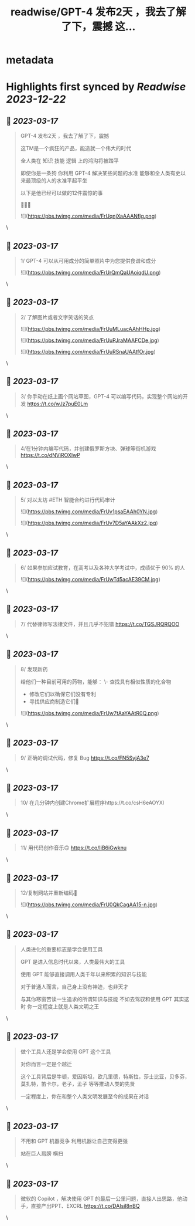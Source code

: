 :PROPERTIES:
:title: readwise/GPT-4 发布2天 ，我去了解了下，震撼 这...
:END:


* metadata
:PROPERTIES:
:author: [[0xUnicorn on Twitter]]
:full-title: "GPT-4 发布2天 ，我去了解了下，震撼 这..."
:category: [[tweets]]
:url: https://twitter.com/0xUnicorn/status/1636274143846076417
:image-url: https://pbs.twimg.com/profile_images/1646533981297594368/T10GcY77.jpg
:END:

* Highlights first synced by [[Readwise]] [[2023-12-22]]
** 📌 [[2023-03-17]]
#+BEGIN_QUOTE
GPT-4 发布2天 ，我去了解了下，震撼

这TM是一个疯狂的产品，能造就一个伟大的时代  

全人类在
知识
技能
逻辑
上的鸿沟将被踏平

即使你是一条狗
你利用 GPT-4 解决某些问题的水准 
能够和全人类有史以来最顶级的人的水准平起平坐

以下是他已经可以做的12件震惊的事 

🧵🧵🧵 

![](https://pbs.twimg.com/media/FrUqnjXaAAANflg.png) 
#+END_QUOTE\
** 📌 [[2023-03-17]]
#+BEGIN_QUOTE
1/ GPT-4 可以从可用成分的简单照片中为您提供食谱和成分 

![](https://pbs.twimg.com/media/FrUrQmQaUAoiqdU.png) 
#+END_QUOTE\
** 📌 [[2023-03-17]]
#+BEGIN_QUOTE
2/ 了解图片或者文字笑话的笑点 

![](https://pbs.twimg.com/media/FrUuMLuacAAhHHp.jpg) 

![](https://pbs.twimg.com/media/FrUuPJraMAAFCDe.jpg) 

![](https://pbs.twimg.com/media/FrUuRSnaUAAtfOr.jpg) 
#+END_QUOTE\
** 📌 [[2023-03-17]]
#+BEGIN_QUOTE
3/ 你手动在纸上画个网站草图，GPT-4 可以编写代码，实现整个网站的开发 https://t.co/wJz7puE0Lm 
#+END_QUOTE\
** 📌 [[2023-03-17]]
#+BEGIN_QUOTE
4/在1分钟内编写代码，并创建俄罗斯方块、弹球等街机游戏 https://t.co/dNViROXlwP 
#+END_QUOTE\
** 📌 [[2023-03-17]]
#+BEGIN_QUOTE
5/ 对以太坊 #ETH 智能合约进行代码审计 

![](https://pbs.twimg.com/media/FrUv1psaEAAh0YN.jpg) 

![](https://pbs.twimg.com/media/FrUv7D5aYAAkXz2.jpg) 
#+END_QUOTE\
** 📌 [[2023-03-17]]
#+BEGIN_QUOTE
6/ 如果参加应试教育，在高考以及各种大学考试中，成绩优于 90% 的人 

![](https://pbs.twimg.com/media/FrUwTd5acAE39CM.jpg) 
#+END_QUOTE\
** 📌 [[2023-03-17]]
#+BEGIN_QUOTE
7/ 代替律师写法律文件，并且几乎不犯错 https://t.co/TGSJRQRQOO 
#+END_QUOTE\
** 📌 [[2023-03-17]]
#+BEGIN_QUOTE
8/ 发现新药 

给他们一种目前可用的药物，能够：
\- 查找具有相似性质的化合物
- 修改它们以确保它们没有专利
- 寻找供应商制造它们💊 

![](https://pbs.twimg.com/media/FrUw7tAaYAAtR0Q.png) 
#+END_QUOTE\
** 📌 [[2023-03-17]]
#+BEGIN_QUOTE
9/ 正确的调试代码，修复 Bug https://t.co/FN5SyjA3e7 
#+END_QUOTE\
** 📌 [[2023-03-17]]
#+BEGIN_QUOTE
10/ 在几分钟内创建Chrome扩展程序https://t.co/csH6eAOYXl 
#+END_QUOTE\
** 📌 [[2023-03-17]]
#+BEGIN_QUOTE
11/ 用代码创作音乐🙃 https://t.co/IiB6iGwknu 
#+END_QUOTE\
** 📌 [[2023-03-17]]
#+BEGIN_QUOTE
12/复制网站并重新编码🤯 

![](https://pbs.twimg.com/media/FrU0QkCagAA15-n.jpg) 
#+END_QUOTE\
** 📌 [[2023-03-17]]
#+BEGIN_QUOTE
人类进化的重要标志是学会使用工具

GPT 是进入信息时代以来，人类最伟大的工具

使用 GPT 能够直接调用人类千年以来积累的知识与技能   

对于普通人而言，自己身上没有神迹，也非天才

与其你寒窗苦读一生追求的所谓知识与技能
不如去驾驭和使用 GPT
其实这时
你一定程度上就是人类文明之王 
#+END_QUOTE\
** 📌 [[2023-03-17]]
#+BEGIN_QUOTE
做个工具人还是学会使用 GPT 这个工具

对你而言一定是个越迁

这个工具背后是牛顿，爱因斯坦，欧几里德，特斯拉，莎士比亚，贝多芬，莫扎特，笛卡尔，老子，孟子 等等推动人类的先贤

一定程度上，你在和整个人类文明发展至今的成果在对话 
#+END_QUOTE\
** 📌 [[2023-03-17]]
#+BEGIN_QUOTE
不用和 GPT 机器竞争
利用机器让自己变得更强

站在巨人肩膀
横扫 
#+END_QUOTE\
** 📌 [[2023-03-17]]
#+BEGIN_QUOTE
微软的 Copilot ，解决使用 GPT 的最后一公里问题，直接人出思路，他动手，直接产出PPT、EXCRL https://t.co/DAIsil8nBQ 
#+END_QUOTE\